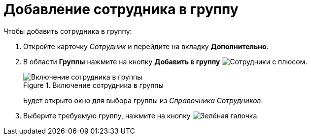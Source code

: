 = Добавление сотрудника в группу

.Чтобы добавить сотрудника в группу:
. Откройте карточку _Сотрудник_ и перейдите на вкладку *Дополнительно*.
. В области *Группы* нажмите на кнопку *Добавить в группу* image:buttons/add-group.png[Сотрудники с плюсом].
+
.Включение сотрудника в группы
image::staff_Employee_additional_groups.png[Включение сотрудника в группы]
+
Будет открыто окно для выбора группы из _Справочника Сотрудников_.
+
. Выберите требуемую группу, нажмите на кнопку image:buttons/check.png[Зелёная галочка].
